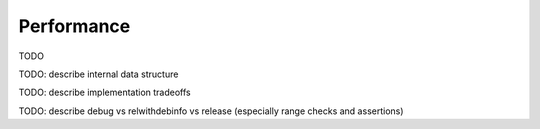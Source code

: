 Performance
===========

TODO

TODO: describe internal data structure

TODO: describe implementation tradeoffs

TODO: describe debug vs relwithdebinfo vs release (especially range checks and assertions)
